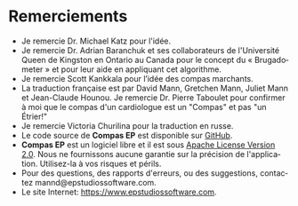#+TITLE:     
#+AUTHOR:    David Mann
#+EMAIL:     mannd@epstudiossoftware.com
#+DATE:      [2015-04-02 Thu]
#+DESCRIPTION: EP Calipers Help
#+KEYWORDS:
#+LANGUAGE:  fr
#+OPTIONS:   H:3 num:nil toc:nil \n:nil @:t ::t |:t ^:t -:t f:t *:t <:t
#+OPTIONS:   TeX:t LaTeX:t skip:nil d:nil todo:t pri:nil tags:not-in-toc
#+INFOJS_OPT: view:nil toc:nil ltoc:t mouse:underline buttons:0 path:http://orgmode.org/org-info.js
#+EXPORT_SELECT_TAGS: export
#+EXPORT_EXCLUDE_TAGS: noexport
#+LINK_UP:   
#+LINK_HOME: 
#+XSLT:
#+HTML_HEAD: <style media="screen" type="text/css"> img {max-width: 100%; height: auto;} </style>
* Remerciements
- Je remercie Dr. Michael Katz pour l'idée.
- Je remercie Dr. Adrian Baranchuk et ses collaborateurs de l'Université Queen de Kingston en Ontario au Canada pour le concept du « Brugadometer » et pour leur aide en appliquant cet algorithme.
- Je remercie Scott Kankkala pour l’idée des compas marchants.
- La traduction française est par David Mann, Gretchen Mann, Juliet Mann et Jean-Claude Hounou.  Je remercie Dr. Pierre Taboulet pour confirmer à moi que le compas d'un cardiologue est un "Compas" et pas "un Étrier!"
- Je remercie Victoria Churilina pour la traduction en russe.
- Le code source de *Compas EP* est disponible sur [[https://github.com/mannd/epc alipers][GitHub]].
- *Compas EP* est un logiciel libre et il est sous [[https://www.apache.org/licen ses/LICENSE-2.0.html][Apache License Version 2.0]].  Nous ne fournissons aucune garantie sur la précision de l'application.  Utilisez-la à vos risques et périls.
- Pour des questions, des rapports d'erreurs, ou des suggestions, contactez mannd@epstudiossoftware.com.
- Le site Internet: https://www.epstudiossoftware.com.
